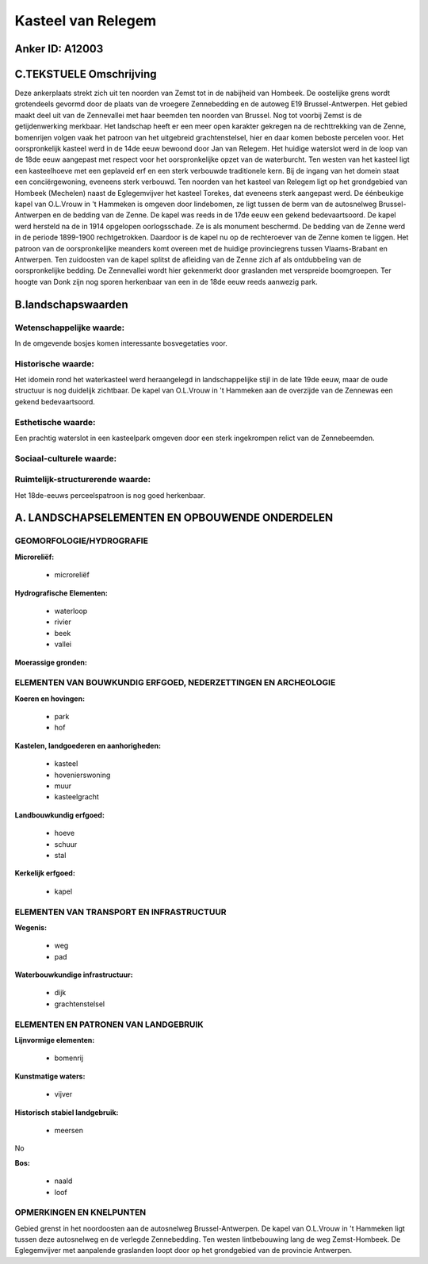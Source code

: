 Kasteel van Relegem
===================

Anker ID: A12003
----------------



C.TEKSTUELE Omschrijving
------------------------

Deze ankerplaats strekt zich uit ten noorden van Zemst tot in de
nabijheid van Hombeek. De oostelijke grens wordt grotendeels gevormd
door de plaats van de vroegere Zennebedding en de autoweg E19
Brussel-Antwerpen. Het gebied maakt deel uit van de Zennevallei met haar
beemden ten noorden van Brussel. Nog tot voorbij Zemst is de
getijdenwerking merkbaar. Het landschap heeft er een meer open karakter
gekregen na de rechttrekking van de Zenne, bomenrijen volgen vaak het
patroon van het uitgebreid grachtenstelsel, hier en daar komen beboste
percelen voor. Het oorspronkelijk kasteel werd in de 14de eeuw bewoond
door Jan van Relegem. Het huidige waterslot werd in de loop van de 18de
eeuw aangepast met respect voor het oorspronkelijke opzet van de
waterburcht. Ten westen van het kasteel ligt een kasteelhoeve met een
geplaveid erf en een sterk verbouwde traditionele kern. Bij de ingang
van het domein staat een conciërgewoning, eveneens sterk verbouwd. Ten
noorden van het kasteel van Relegem ligt op het grondgebied van Hombeek
(Mechelen) naast de Eglegemvijver het kasteel Torekes, dat eveneens
sterk aangepast werd. De éénbeukige kapel van O.L.Vrouw in 't Hammeken
is omgeven door lindebomen, ze ligt tussen de berm van de autosnelweg
Brussel-Antwerpen en de bedding van de Zenne. De kapel was reeds in de
17de eeuw een gekend bedevaartsoord. De kapel werd hersteld na de in
1914 opgelopen oorlogsschade. Ze is als monument beschermd. De bedding
van de Zenne werd in de periode 1899-1900 rechtgetrokken. Daardoor is de
kapel nu op de rechteroever van de Zenne komen te liggen. Het patroon
van de oorspronkelijke meanders komt overeen met de huidige
provinciegrens tussen Vlaams-Brabant en Antwerpen. Ten zuidoosten van de
kapel splitst de afleiding van de Zenne zich af als ontdubbeling van de
oorspronkelijke bedding. De Zennevallei wordt hier gekenmerkt door
graslanden met verspreide boomgroepen. Ter hoogte van Donk zijn nog
sporen herkenbaar van een in de 18de eeuw reeds aanwezig park.



B.landschapswaarden
-------------------


Wetenschappelijke waarde:
~~~~~~~~~~~~~~~~~~~~~~~~~

In de omgevende bosjes komen interessante bosvegetaties voor.

Historische waarde:
~~~~~~~~~~~~~~~~~~~


Het idomein rond het waterkasteel werd heraangelegd in
landschappelijke stijl in de late 19de eeuw, maar de oude structuur is
nog duidelijk zichtbaar. De kapel van O.L.Vrouw in 't Hammeken aan de
overzijde van de Zennewas een gekend bedevaartsoord.

Esthetische waarde:
~~~~~~~~~~~~~~~~~~~

Een prachtig waterslot in een kasteelpark omgeven
door een sterk ingekrompen relict van de Zennebeemden.


Sociaal-culturele waarde:
~~~~~~~~~~~~~~~~~~~~~~~~~




Ruimtelijk-structurerende waarde:
~~~~~~~~~~~~~~~~~~~~~~~~~~~~~~~~~

Het 18de-eeuws perceelspatroon is nog goed herkenbaar.



A. LANDSCHAPSELEMENTEN EN OPBOUWENDE ONDERDELEN
-----------------------------------------------



GEOMORFOLOGIE/HYDROGRAFIE
~~~~~~~~~~~~~~~~~~~~~~~~~

**Microreliëf:**

 * microreliëf


**Hydrografische Elementen:**

 * waterloop
 * rivier
 * beek
 * vallei


**Moerassige gronden:**



ELEMENTEN VAN BOUWKUNDIG ERFGOED, NEDERZETTINGEN EN ARCHEOLOGIE
~~~~~~~~~~~~~~~~~~~~~~~~~~~~~~~~~~~~~~~~~~~~~~~~~~~~~~~~~~~~~~~

**Koeren en hovingen:**

 * park
 * hof


**Kastelen, landgoederen en aanhorigheden:**

 * kasteel
 * hovenierswoning
 * muur
 * kasteelgracht


**Landbouwkundig erfgoed:**

 * hoeve
 * schuur
 * stal


**Kerkelijk erfgoed:**

 * kapel



ELEMENTEN VAN TRANSPORT EN INFRASTRUCTUUR
~~~~~~~~~~~~~~~~~~~~~~~~~~~~~~~~~~~~~~~~~

**Wegenis:**

 * weg
 * pad


**Waterbouwkundige infrastructuur:**

 * dijk
 * grachtenstelsel



ELEMENTEN EN PATRONEN VAN LANDGEBRUIK
~~~~~~~~~~~~~~~~~~~~~~~~~~~~~~~~~~~~~

**Lijnvormige elementen:**

 * bomenrij

**Kunstmatige waters:**

 * vijver


**Historisch stabiel landgebruik:**

 * meersen


No

**Bos:**

 * naald
 * loof



OPMERKINGEN EN KNELPUNTEN
~~~~~~~~~~~~~~~~~~~~~~~~~

Gebied grenst in het noordoosten aan de autosnelweg Brussel-Antwerpen.
De kapel van O.L.Vrouw in 't Hammeken ligt tussen deze autosnelweg en de
verlegde Zennebedding. Ten westen lintbebouwing lang de weg
Zemst-Hombeek. De Eglegemvijver met aanpalende graslanden loopt door op
het grondgebied van de provincie Antwerpen.
